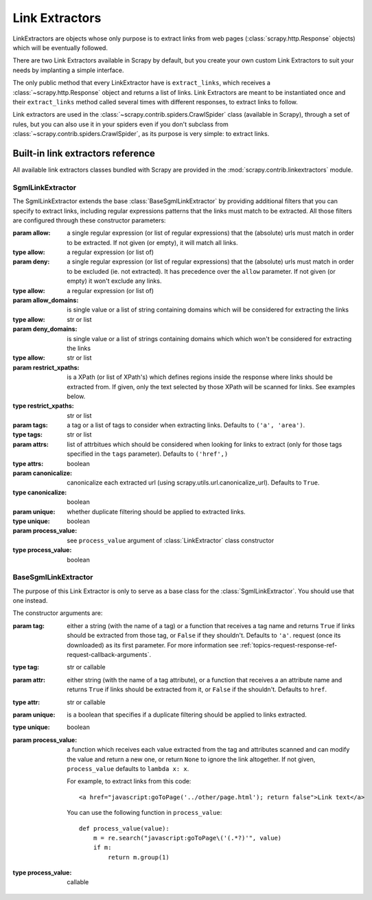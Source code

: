 .. _topics-link-extractors:

===============
Link Extractors
===============

LinkExtractors are objects whose only purpose is to extract links from web
pages (:class:`scrapy.http.Response` objects) which will be eventually
followed.

There are two Link Extractors available in Scrapy by default, but you create
your own custom Link Extractors to suit your needs by implanting a simple
interface.

The only public method that every LinkExtractor have is ``extract_links``,
which receives a :class:`~scrapy.http.Response` object and returns a list
of links. Link Extractors are meant to be instantiated once and their
``extract_links`` method called several times with different responses, to
extract links to follow. 

Link extractors are used in the :class:`~scrapy.contrib.spiders.CrawlSpider`
class (available in Scrapy), through a set of rules, but you can also use it in
your spiders even if you don't subclass from
:class:`~scrapy.contrib.spiders.CrawlSpider`, as its purpose is very simple: to
extract links.


.. _topics-link-extractors-ref:

Built-in link extractors reference
==================================

.. module:: scrapy.contrib.linkextractors
   :synopsis: Link extractors classes

All available link extractors classes bundled with Scrapy are provided in the
:mod:`scrapy.contrib.linkextractors` module.

.. module:: scrapy.contrib.linkextractors.sgml
   :synopsis: SGMLParser-based link extractors

SgmlLinkExtractor
-----------------

.. class:: SgmlLinkExtractor(allow=(), deny=(), allow_domains=(), deny_domains=(), restrict_xpaths(), tags=('a', 'area'), attrs=('href'), canonicalize=True, unique=True, process_value=None)

    The SgmlLinkExtractor extends the base :class:`BaseSgmlLinkExtractor` by
    providing additional filters that you can specify to extract links,
    including regular expressions patterns that the links must match to be
    extracted. All those filters are configured through these constructor
    parameters:

    :param allow: a single regular expression (or list of regular expressions)
        that the (absolute) urls must match in order to be extracted. If not
        given (or empty), it will match all links.
    :type allow: a regular expression (or list of)

    :param deny: a single regular expression (or list of regular expressions)
        that the (absolute) urls must match in order to be excluded (ie. not
        extracted). It has precedence over the ``allow`` parameter. If not
        given (or empty) it won't exclude any links.
    :type allow: a regular expression (or list of)

    :param allow_domains: is single value or a list of string containing
        domains which will be considered for extracting the links
    :type allow: str or list

    :param deny_domains: is single value or a list of strings containing
        domains which which won't be considered for extracting the links
    :type allow: str or list

    :param restrict_xpaths: is a XPath (or list of XPath's) which defines
        regions inside the response where links should be extracted from. 
        If given, only the text selected by those XPath will be scanned for
        links. See examples below.
    :type restrict_xpaths: str or list

    :param tags: a tag or a list of tags to consider when extracting links.
        Defaults to ``('a', 'area')``.
    :type tags: str or list

    :param attrs: list of attrbitues which should be considered when looking
        for links to extract (only for those tags specified in the ``tags``
        parameter). Defaults to ``('href',)``
    :type attrs: boolean

    :param canonicalize: canonicalize each extracted url (using
        scrapy.utils.url.canonicalize_url). Defaults to ``True``.
    :type canonicalize: boolean

    :param unique: whether duplicate filtering should be applied to extracted
        links.
    :type unique: boolean

    :param process_value: see ``process_value`` argument of
        :class:`LinkExtractor` class constructor
    :type process_value: boolean

BaseSgmlLinkExtractor
---------------------

.. class:: BaseSgmlLinkExtractor(tag="a", href="href", unique=False, process_value=None)

    The purpose of this Link Extractor is only to serve as a base class for the
    :class:`SgmlLinkExtractor`. You should use that one instead.
    
    The constructor arguments are:

    :param tag: either a string (with the name of a tag) or a function that
       receives a tag name and returns ``True`` if links should be extracted from
       those tag, or ``False`` if they shouldn't. Defaults to ``'a'``.  request
       (once its downloaded) as its first parameter. For more information see
       :ref:`topics-request-response-ref-request-callback-arguments`.
    :type tag: str or callable

    :param attr:  either string (with the name of a tag attribute), or a
        function that receives a an attribute name and returns ``True`` if
        links should be extracted from it, or ``False`` if the shouldn't.
        Defaults to ``href``.
    :type attr: str or callable

    :param unique: is a boolean that specifies if a duplicate filtering should
        be applied to links extracted.
    :type unique: boolean

    :param process_value: a function which receives each value extracted from
        the tag and attributes scanned and can modify the value and return a
        new one, or return ``None`` to ignore the link altogether. If not
        given, ``process_value`` defaults to ``lambda x: x``.

        .. highlight:: html

        For example, to extract links from this code::

            <a href="javascript:goToPage('../other/page.html'); return false">Link text</a>
        
        .. highlight:: python

        You can use the following function in ``process_value``::
        
            def process_value(value):
                m = re.search("javascript:goToPage\('(.*?)'", value)
                if m:
                    return m.group(1) 

    :type process_value: callable

